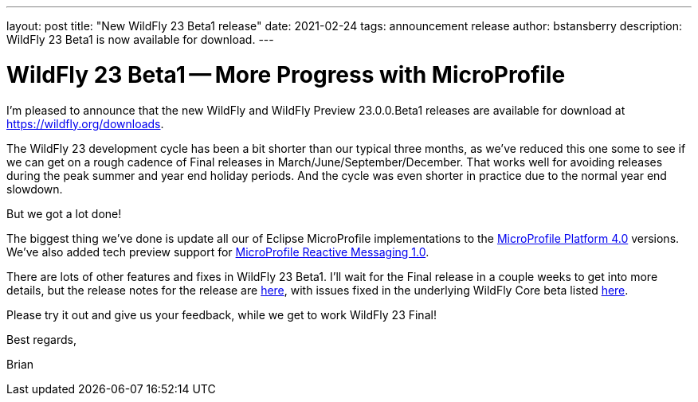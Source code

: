 ---
layout: post
title:  "New WildFly 23 Beta1 release"
date:   2021-02-24
tags:   announcement release
author: bstansberry
description: WildFly 23 Beta1 is now available for download.
---

= WildFly 23 Beta1 -- More Progress with MicroProfile

I'm pleased to announce that the new WildFly and WildFly Preview 23.0.0.Beta1 releases are available for download at https://wildfly.org/downloads.

The WildFly 23 development cycle has been a bit shorter than our typical three months, as we've reduced this one some to see if we can get on a rough cadence of Final releases in March/June/September/December. That works well for avoiding releases during the peak summer and year end holiday periods. And the cycle was even shorter in practice due to the normal year end slowdown.

But we got a lot done!

The biggest thing we've done is update all our of Eclipse MicroProfile implementations to the link:https://github.com/eclipse/microprofile/releases/tag/4.0[MicroProfile Platform 4.0] versions. We've also added tech preview support for link:https://github.com/eclipse/microprofile-reactive-messaging/releases/tag/1.0[MicroProfile Reactive Messaging 1.0]. 

There are lots of other features and fixes in WildFly 23 Beta1. I'll wait for the Final release in a couple weeks to get into more details, but the release notes for the release are link:https://issues.redhat.com/secure/ReleaseNote.jspa?projectId=12313721&version=12352712[here], with issues fixed in the underlying WildFly Core beta listed link:https://issues.redhat.com/secure/ReleaseNote.jspa?projectId=12315422&version=12352710[here].

Please try it out and give us your feedback, while we get to work WildFly 23 Final!

Best regards,

Brian

